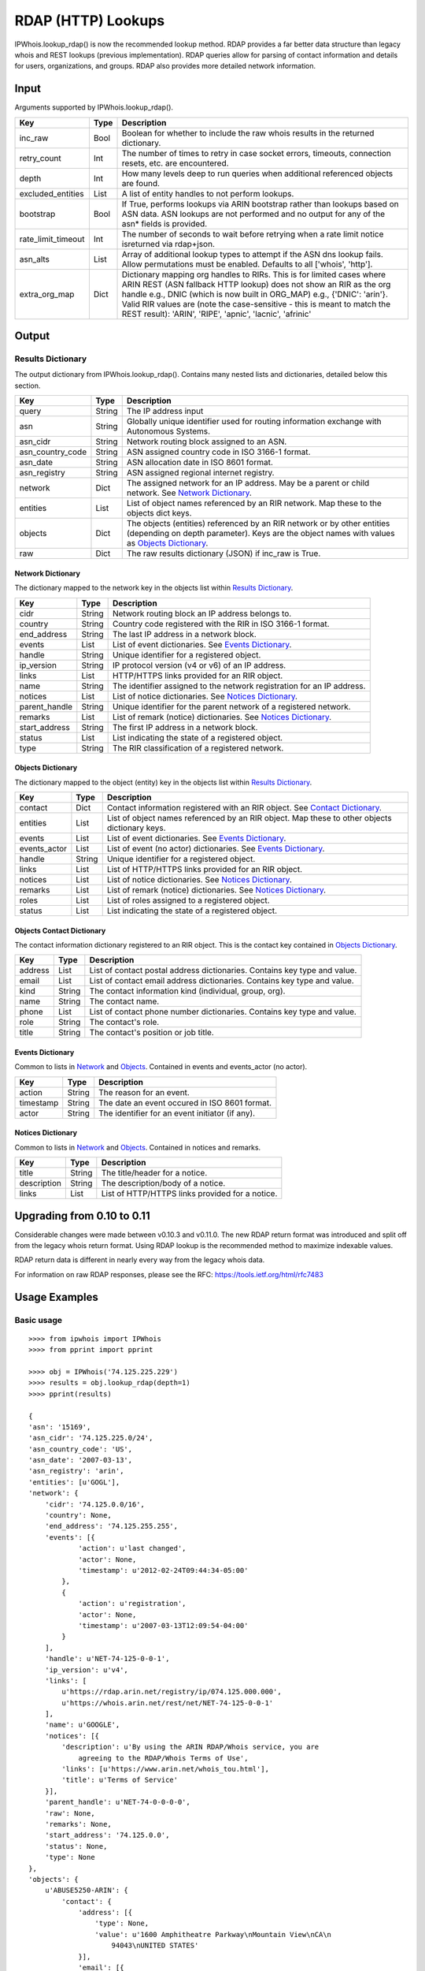 ===================
RDAP (HTTP) Lookups
===================

IPWhois.lookup_rdap() is now the recommended lookup method. RDAP provides a
far better data structure than legacy whois and REST lookups (previous
implementation). RDAP queries allow for parsing of contact information and
details for users, organizations, and groups. RDAP also provides more detailed
network information.

Input
=====

Arguments supported by IPWhois.lookup_rdap().

+--------------------+--------+-----------------------------------------------+
| **Key**            |**Type**| **Description**                               |
+--------------------+--------+-----------------------------------------------+
| inc_raw            | Bool   | Boolean for whether to include the raw whois  |
|                    |        | results in the returned dictionary.           |
+--------------------+--------+-----------------------------------------------+
| retry_count        | Int    | The number of times to retry in case socket   |
|                    |        | errors, timeouts, connection resets, etc. are |
|                    |        | encountered.                                  |
+--------------------+--------+-----------------------------------------------+
| depth              | Int    | How many levels deep to run queries when      |
|                    |        | additional referenced objects are found.      |
+--------------------+--------+-----------------------------------------------+
| excluded_entities  | List   | A list of entity handles to not perform       |
|                    |        | lookups.                                      |
+--------------------+--------+-----------------------------------------------+
| bootstrap          | Bool   | If True, performs lookups via ARIN bootstrap  |
|                    |        | rather than lookups based on ASN data. ASN    |
|                    |        | lookups are not performed and no output for   |
|                    |        | any of the asn* fields is provided.           |
+--------------------+--------+-----------------------------------------------+
| rate_limit_timeout | Int    | The number of seconds to wait before retrying |
|                    |        | when a rate limit notice isreturned via       |
|                    |        | rdap+json.                                    |
+--------------------+--------+-----------------------------------------------+
| asn_alts           | List   | Array of additional lookup types to attempt if|
|                    |        | the ASN dns lookup fails. Allow permutations  |
|                    |        | must be enabled. Defaults to all              |
|                    |        | ['whois', 'http'].                            |
+--------------------+--------+-----------------------------------------------+
| extra_org_map      | Dict   | Dictionary mapping org handles to RIRs.       |
|                    |        | This is for limited cases where ARIN REST     |
|                    |        | (ASN fallback HTTP lookup) does not show an   |
|                    |        | RIR as the org handle e.g., DNIC (which       |
|                    |        | is now built in ORG_MAP)                      |
|                    |        | e.g., {'DNIC': 'arin'}. Valid RIR             |
|                    |        | values are (note the case-sensitive - this is |
|                    |        | meant to match the REST result):              |
|                    |        | 'ARIN', 'RIPE', 'apnic', 'lacnic', 'afrinic'  |
+--------------------+--------+-----------------------------------------------+

Output
======

Results Dictionary
------------------

The output dictionary from IPWhois.lookup_rdap(). Contains many nested lists
and dictionaries, detailed below this section.

+------------------+--------+-------------------------------------------------+
| **Key**          |**Type**| **Description**                                 |
+------------------+--------+-------------------------------------------------+
| query            | String | The IP address input                            |
+------------------+--------+-------------------------------------------------+
| asn              | String | Globally unique identifier used for routing     |
|                  |        | information exchange with Autonomous Systems.   |
+------------------+--------+-------------------------------------------------+
| asn_cidr         | String | Network routing block assigned to an ASN.       |
+------------------+--------+-------------------------------------------------+
| asn_country_code | String | ASN assigned country code in ISO 3166-1 format. |
+------------------+--------+-------------------------------------------------+
| asn_date         | String | ASN allocation date in ISO 8601 format.         |
+------------------+--------+-------------------------------------------------+
| asn_registry     | String | ASN assigned regional internet registry.        |
+------------------+--------+-------------------------------------------------+
| network          | Dict   | The assigned network for an IP address. May be  |
|                  |        | a parent or child network. See                  |
|                  |        | `Network Dictionary <#network-dictionary>`_.    |
+------------------+--------+-------------------------------------------------+
| entities         | List   | List of object names referenced by an RIR       |
|                  |        | network. Map these to the objects dict keys.    |
+------------------+--------+-------------------------------------------------+
| objects          | Dict   | The objects (entities) referenced by an RIR     |
|                  |        | network or by other entities (depending on      |
|                  |        | depth parameter). Keys are the object names     |
|                  |        | with values as                                  |
|                  |        | `Objects Dictionary <#objects-dictionary>`_.    |
+------------------+--------+-------------------------------------------------+
| raw              | Dict   | The raw results dictionary (JSON) if            |
|                  |        | inc_raw is True.                                |
+------------------+--------+-------------------------------------------------+

Network Dictionary
^^^^^^^^^^^^^^^^^^

The dictionary mapped to the network key in the objects list within
`Results Dictionary <#results-dictionary>`_.

+---------------+--------+----------------------------------------------------+
| **Key**       |**Type**| **Description**                                    |
+---------------+--------+----------------------------------------------------+
| cidr          | String | Network routing block an IP address belongs to.    |
+---------------+--------+----------------------------------------------------+
| country       | String | Country code registered with the RIR in            |
|               |        | ISO 3166-1 format.                                 |
+---------------+--------+----------------------------------------------------+
| end_address   | String | The last IP address in a network block.            |
+---------------+--------+----------------------------------------------------+
| events        | List   | List of event dictionaries. See                    |
|               |        | `Events Dictionary <#events-dictionary>`_.         |
+---------------+--------+----------------------------------------------------+
| handle        | String | Unique identifier for a registered object.         |
+---------------+--------+----------------------------------------------------+
| ip_version    | String | IP protocol version (v4 or v6) of an IP address.   |
+---------------+--------+----------------------------------------------------+
| links         | List   | HTTP/HTTPS links provided for an RIR object.       |
+---------------+--------+----------------------------------------------------+
| name          | String | The identifier assigned to the network             |
|               |        | registration for an IP address.                    |
+---------------+--------+----------------------------------------------------+
| notices       | List   | List of notice dictionaries. See                   |
|               |        | `Notices Dictionary <#notices-dictionary>`_.       |
+---------------+--------+----------------------------------------------------+
| parent_handle | String | Unique identifier for the parent network of a      |
|               |        | registered network.                                |
+---------------+--------+----------------------------------------------------+
| remarks       | List   | List of remark (notice) dictionaries. See          |
|               |        | `Notices Dictionary <#notices-dictionary>`_.       |
+---------------+--------+----------------------------------------------------+
| start_address | String | The first IP address in a network block.           |
+---------------+--------+----------------------------------------------------+
| status        | List   | List indicating the state of a registered object.  |
+---------------+--------+----------------------------------------------------+
| type          | String | The RIR classification of a registered network.    |
+---------------+--------+----------------------------------------------------+

Objects Dictionary
^^^^^^^^^^^^^^^^^^

The dictionary mapped to the object (entity) key in the objects list within
`Results Dictionary <#results-dictionary>`_.

+--------------+--------+-----------------------------------------------------+
| **Key**      |**Type**| **Description**                                     |
+--------------+--------+-----------------------------------------------------+
| contact      | Dict   | Contact information registered with an RIR object.  |
|              |        | See                                                 |
|              |        | `Contact Dictionary <#objects-contact-dictionary>`_.|
+--------------+--------+-----------------------------------------------------+
| entities     | List   | List of object names referenced by an RIR object.   |
|              |        | Map these to other objects dictionary keys.         |
+--------------+--------+-----------------------------------------------------+
| events       | List   | List of event dictionaries. See                     |
|              |        | `Events Dictionary <#events-dictionary>`_.          |
+--------------+--------+-----------------------------------------------------+
| events_actor | List   | List of event (no actor) dictionaries. See          |
|              |        | `Events Dictionary <#events-dictionary>`_.          |
+--------------+--------+-----------------------------------------------------+
| handle       | String | Unique identifier for a registered object.          |
+--------------+--------+-----------------------------------------------------+
| links        | List   | List of HTTP/HTTPS links provided for an RIR object.|
+--------------+--------+-----------------------------------------------------+
| notices      | List   | List of notice dictionaries. See                    |
|              |        | `Notices Dictionary <#notices-dictionary>`_.        |
+--------------+--------+-----------------------------------------------------+
| remarks      | List   | List of remark (notice) dictionaries. See           |
|              |        | `Notices Dictionary <#notices-dictionary>`_.        |
+--------------+--------+-----------------------------------------------------+
| roles        | List   | List of roles assigned to a registered object.      |
+--------------+--------+-----------------------------------------------------+
| status       | List   | List indicating the state of a registered object.   |
+--------------+--------+-----------------------------------------------------+

Objects Contact Dictionary
^^^^^^^^^^^^^^^^^^^^^^^^^^

The contact information dictionary registered to an RIR object. This is the
contact key contained in `Objects Dictionary <#objects-dictionary>`_.

+---------+--------+----------------------------------------------------------+
| **Key** |**Type**| **Description**                                          |
+---------+--------+----------------------------------------------------------+
| address | List   | List of contact postal address dictionaries. Contains key|
|         |        | type and value.                                          |
+---------+--------+----------------------------------------------------------+
| email   | List   | List of contact email address dictionaries. Contains key |
|         |        | type and value.                                          |
+---------+--------+----------------------------------------------------------+
| kind    | String | The contact information kind (individual, group, org).   |
+---------+--------+----------------------------------------------------------+
| name    | String | The contact name.                                        |
+---------+--------+----------------------------------------------------------+
| phone   | List   | List of contact phone number dictionaries. Contains key  |
|         |        | type and value.                                          |
+---------+--------+----------------------------------------------------------+
| role    | String | The contact's role.                                      |
+---------+--------+----------------------------------------------------------+
| title   | String | The contact's position or job title.                     |
+---------+--------+----------------------------------------------------------+

Events Dictionary
^^^^^^^^^^^^^^^^^

Common to lists in `Network <#network-dictionary>`_ and
`Objects <#objects-dictionary>`_.
Contained in events and events_actor (no actor).

+-----------+--------+-------------------------------------------------+
| **Key**   |**Type**| **Description**                                 |
+-----------+--------+-------------------------------------------------+
| action    | String | The reason for an event.                        |
+-----------+--------+-------------------------------------------------+
| timestamp | String | The date an event occured in ISO 8601 format.   |
+-----------+--------+-------------------------------------------------+
| actor     | String | The identifier for an event initiator (if any). |
+-----------+--------+-------------------------------------------------+

Notices Dictionary
^^^^^^^^^^^^^^^^^^

Common to lists in `Network <#network-dictionary>`_ and
`Objects <#objects-dictionary>`_. Contained in notices and remarks.

+-------------+--------+-------------------------------------------------+
| **Key**     |**Type**| **Description**                                 |
+-------------+--------+-------------------------------------------------+
| title       | String | The title/header for a notice.                  |
+-------------+--------+-------------------------------------------------+
| description | String | The description/body of a notice.               |
+-------------+--------+-------------------------------------------------+
| links       | List   | List of HTTP/HTTPS links provided for a notice. |
+-------------+--------+-------------------------------------------------+

Upgrading from 0.10 to 0.11
===========================

Considerable changes were made between v0.10.3 and v0.11.0. The new RDAP return
format was introduced and split off from the legacy whois return format. Using
RDAP lookup is the recommended method to maximize indexable values.

RDAP return data is different in nearly every way from the legacy whois data.

For information on raw RDAP responses, please see the RFC:
https://tools.ietf.org/html/rfc7483

Usage Examples
==============

Basic usage
-----------

::

    >>>> from ipwhois import IPWhois
    >>>> from pprint import pprint

    >>>> obj = IPWhois('74.125.225.229')
    >>>> results = obj.lookup_rdap(depth=1)
    >>>> pprint(results)

    {
    'asn': '15169',
    'asn_cidr': '74.125.225.0/24',
    'asn_country_code': 'US',
    'asn_date': '2007-03-13',
    'asn_registry': 'arin',
    'entities': [u'GOGL'],
    'network': {
        'cidr': '74.125.0.0/16',
        'country': None,
        'end_address': '74.125.255.255',
        'events': [{
                'action': u'last changed',
                'actor': None,
                'timestamp': u'2012-02-24T09:44:34-05:00'
            },
            {
                'action': u'registration',
                'actor': None,
                'timestamp': u'2007-03-13T12:09:54-04:00'
            }
        ],
        'handle': u'NET-74-125-0-0-1',
        'ip_version': u'v4',
        'links': [
            u'https://rdap.arin.net/registry/ip/074.125.000.000',
            u'https://whois.arin.net/rest/net/NET-74-125-0-0-1'
        ],
        'name': u'GOOGLE',
        'notices': [{
            'description': u'By using the ARIN RDAP/Whois service, you are
                agreeing to the RDAP/Whois Terms of Use',
            'links': [u'https://www.arin.net/whois_tou.html'],
            'title': u'Terms of Service'
        }],
        'parent_handle': u'NET-74-0-0-0-0',
        'raw': None,
        'remarks': None,
        'start_address': '74.125.0.0',
        'status': None,
        'type': None
    },
    'objects': {
        u'ABUSE5250-ARIN': {
            'contact': {
                'address': [{
                    'type': None,
                    'value': u'1600 Amphitheatre Parkway\nMountain View\nCA\n
                        94043\nUNITED STATES'
                }],
                'email': [{
                    'type': None,
                    'value': u'network-abuse@google.com'
                }],
                'kind': u'group',
                'name': u'Abuse',
                'phone': [{
                    'type': [u'work', u'voice'],
                    'value': u'+1-650-253-0000'
                }],
                'role': None,
                'title': None
            },
            'entities': None,
            'events': [{
                'action': u'last changed',
                'actor': None,
                'timestamp': u'2015-11-06T15:36:35-05:00'
            },
            {
                'action': u'registration',
                'actor': None,
                'timestamp': u'2015-11-06T15:36:35-05:00'
            }],
            'events_actor': None,
            'handle': u'ABUSE5250-ARIN',
            'links': [
                u'https://rdap.arin.net/registry/entity/ABUSE5250-ARIN',
                u'https://whois.arin.net/rest/poc/ABUSE5250-ARIN'
            ],
            'notices': [{
                'description': u'By using the ARIN RDAP/Whois service, you are
                    agreeing to the RDAP/Whois Terms of Use',
                'links': [u'https://www.arin.net/whois_tou.html'],
                'title': u'Terms of Service'}],
            'raw': None,
            'remarks': [{
                'description': u'Please note that the recommended way to file
                    abuse complaints are located in the following links.\r\n\r
                    \nToreport abuse and illegal activity:
                    https://www.google.com/intl/en_US/goodtoknow/online-safety
                    /reporting-abuse/ \r\n\r\nFor legal requests:
                    http://support.google.com/legal \r\n\r\n
                    Regards,\r\nThe Google Team',
                'links': None,
                'title': u'Registration Comments'
            }],
            'roles': None,
            'status': [u'validated']
        },
        u'GOGL': {
            'contact': {
                'address': [{
                    'type': None,
                    'value': u'1600 Amphitheatre Parkway\nMountain View\nCA\n
                        94043\nUNITED STATES'
                }],
                'email': None,
                'kind': u'org',
                'name': u'Google Inc.',
                'phone': None,
                'role': None,
                'title': None
            },
            'entities': [u'ABUSE5250-ARIN', u'ZG39-ARIN'],
            'events': [{
                'action': u'last changed',
                'actor': None,
                'timestamp': u'2015-11-06T15:45:54-05:00'
            },
            {
                'action': u'registration',
                'actor': None,
                'timestamp': u'2000-03-30T00:00:00-05:00'
            }],
            'events_actor': None,
            'handle': u'GOGL',
            'links': [
                u'https://rdap.arin.net/registry/entity/GOGL',
                u'https://whois.arin.net/rest/org/GOGL'
            ],
            'notices': None,
            'raw': None,
            'remarks': None,
            'roles': [u'registrant'],
            'status': None
        },
        u'ZG39-ARIN': {
            'contact': {
                'address': [{
                    'type': None,
                    'value': u'1600 Amphitheatre Parkway\nMountain View\nCA\n
                        94043\nUNITED STATES'
                }],
                'email': [{
                    'type': None,
                    'value': u'arin-contact@google.com'
                }],
                'kind': u'group',
                'name': u'Google Inc',
                'phone': [{
                    'type': [u'work', u'voice'],
                    'value': u'+1-650-253-0000'
                }],
                'role': None,
                'title': None
            },
            'entities': None,
            'events': [{
                'action': u'last changed',
                'actor': None,
                'timestamp': u'2015-09-01T14:03:11-04:00'
            },
            {
                'action': u'registration',
                'actor': None,
                'timestamp': u'2000-11-30T13:54:08-05:00'
            }],
            'events_actor': None,
            'handle': u'ZG39-ARIN',
            'links': [
                u'https://rdap.arin.net/registry/entity/ZG39-ARIN',
                u'https://whois.arin.net/rest/poc/ZG39-ARIN'
            ],
            'notices': [{
                'description': u'By using the ARIN RDAP/Whois service, you are
                    agreeing to the RDAP/Whois Terms of Use',
                'links': [u'https://www.arin.net/whois_tou.html'],
                'title': u'Terms of Service'
            }],
            'raw': None,
            'remarks': None,
            'roles': None,
            'status': [u'validated']
        }
    },
    'query': '74.125.225.229',
    'raw': None
    }

Use a proxy
-----------

::

	>>>> from urllib import request
	>>>> from ipwhois import IPWhois
	>>>> handler = request.ProxyHandler({'http': 'http://192.168.0.1:80/'})
	>>>> opener = request.build_opener(handler)
	>>>> obj = IPWhois('74.125.225.229', proxy_opener = opener)

Optimizing queries for your network
-----------------------------------

Multiple factors will slow your queries down. Several `Input <#input>`_
arguments assist in optimizing query performance:

bootstrap
^^^^^^^^^

**False**: ASN lookups are performed to determine the correct RIR to query
RDAP. This adds minor overhead for single queries.

**True**: Use ARIN bootstrap (redirection), significantly reducing overall time
for bulk queries, but at the sacrifice of not having asn* field data in the
results.

depth
^^^^^

This value equates to the number of entity levels deep to search for sub-entity
information. Found entities each result in a query to the RIR. The larger this
value, the longer a single IP query will take. More queries will cause RIR rate
limiting to trigger more often for bulk IP queries (only seen with LACNIC).

retry_count
^^^^^^^^^^^

This is the number of times to retry a query in the case of failure. If a
rate limit error (HTTPRateLimitError) is raised, the lookup will wait for
rate_limit_timeout seconds before retrying. A combination of adjusting
retry_count and rate_limit_timeout is needed to optimize bulk queries.

When performing bulk IP lookups, the goal should be to acquire as much data, as
fast as possible. If you have multiple IP lookups, in a row, that belong to the
same RIR (generally LACNIC), the chance to hit rate limiting errors increases
(also depending on bootstrap, depth, network speeds).

One option to increase bulk query performance is to disable retries and store
the errored IPs in a list for the next round of lookups (loop your bulk queries
until all IPs resolve). Disable retries by setting retry_count=0

rate_limit_timeout
^^^^^^^^^^^^^^^^^^

When a HTTPRateLimitError is raised, and retry_count > 0, this is the amount of
seconds to sleep before retrying the query. Using the default value, or setting
this too high, will have a large impact on bulk IP queries. I recommend setting
this very low for bulk queries, or disable completely by setting retry_count=0.

Note that setting this result too low may cause a larger number of IP lookups
to fail.
